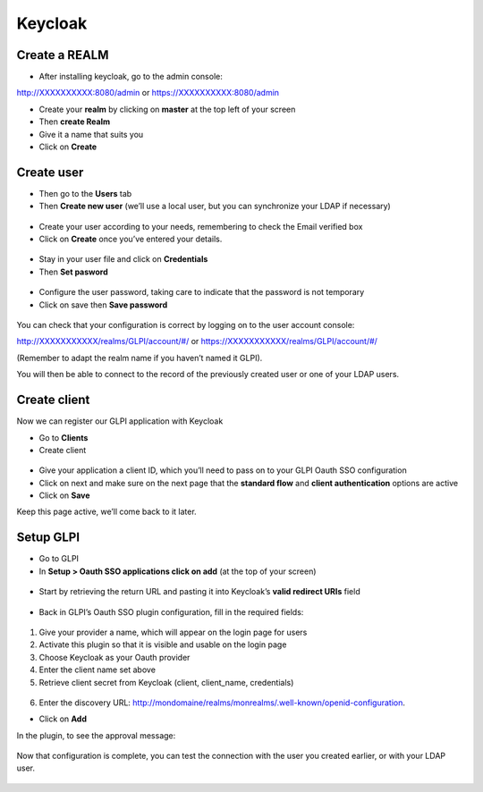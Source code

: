 Keycloak
--------

Create a REALM
~~~~~~~~~~~~~~

-  After installing keycloak, go to the admin console:

http://XXXXXXXXXX:8080/admin or https://XXXXXXXXXX:8080/admin

- Create your **realm** by clicking on **master** at the top left of your screen
- Then **create Realm**
- Give it a name that suits you
- Click on **Create**

.. figure:: images/keycloak-2.png
   :alt: create Realm
   :scale: 100 %

Create user
~~~~~~~~~~~

-  Then go to the **Users** tab
-  Then **Create new user** (we’ll use a local user, but you can synchronize your LDAP if necessary)

.. figure:: images/keycloak-3.png
   :alt: create user
   :scale: 100 %

-  Create your user according to your needs, remembering to check the Email verified box
-  Click on **Create** once you’ve entered your details.

.. figure:: images/keycloak-4.png
   :alt: email verified
   :scale: 67 %

-  Stay in your user file and click on **Credentials**
-  Then **Set pasword**

.. figure:: images/keycloak-5.png
   :alt: add credentials
   :scale: 70 %

- Configure the user password, taking care to indicate that the password is not temporary
- Click on save then **Save password**

.. figure:: images/keycloak-6.png
   :alt: setup credentials
   :scale: 100 %

You can check that your configuration is correct by logging on to the user account console:

http://XXXXXXXXXXX/realms/GLPI/account/#/ or
https://XXXXXXXXXXX/realms/GLPI/account/#/

(Remember to adapt the realm name if you haven’t named it GLPI).

You will then be able to connect to the record of the previously created user or one of your LDAP users.

Create client
~~~~~~~~~~~~~

Now we can register our GLPI application with Keycloak

- Go to **Clients**
- Create client

.. figure:: images/keycloak-7.png
   :alt: create client
   :scale: 70 %

- Give your application a client ID, which you’ll need to pass on to your GLPI Oauth SSO configuration
- Click on next and make sure on the next page that the **standard flow** and **client authentication** options are active
- Click on **Save**

Keep this page active, we’ll come back to it later.

.. figure:: images/keycloak-8.png
   :alt: client type
   :scale: 100 %

Setup GLPI
~~~~~~~~~~

- Go to GLPI
- In **Setup > Oauth SSO applications click on add** (at the top of your screen)

.. figure:: images/keycloak-10.png
   :alt: add SSO GLPI
   :scale: 70 %

- Start by retrieving the return URL and pasting it into Keycloak’s **valid redirect URIs** field

.. figure:: images/keycloak-11.png
   :alt: copy URL callback
   :scale: 90 %

- Back in GLPI’s Oauth SSO plugin configuration, fill in the required fields:

.. figure:: images/keycloak-12.png
   :alt: setup GLPI
   :scale: 90 %

1. Give your provider a name, which will appear on the login page for users

2. Activate this plugin so that it is visible and usable on the login page

3. Choose Keycloak as your Oauth provider

4. Enter the client name set above

5. Retrieve client secret from Keycloak (client, client_name, credentials)

.. figure:: images/keycloak-13.png
   :alt: add credentials
   :scale: 90 %

6. Enter the discovery URL: http://mondomaine/realms/monrealms/.well-known/openid-configuration.

- Click on **Add**

In the plugin, to see the approval message:

.. figure:: images/keycloak-14.png
   :alt: test connexion
   :scale: 100 %

Now that configuration is complete, you can test the connection with the user you created earlier, or with your LDAP user.

.. figure:: images/keycloak-15.png
   :alt: login page
   :scale: 90 %

.. figure:: images/keycloak-16.png
   :alt: connexion Keycloak
   :scale: 90 %

.. figure:: images/keycloak-17.png
   :alt: home page
   :scale: 70 %